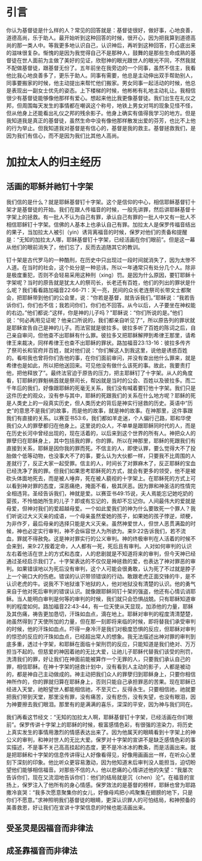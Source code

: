 * 引言
你认为基督徒是什么样的人？常见的回答就是：基督徒很好，做好事，心地良善，道德高尚，乐于助人。最开始听到这种回答的时候，很开心，因为把我算到道德高尚的那一类人中。等我更多地认识自己，认识神后，再听到这种回答，打心底出来的滋味很复杂。惭愧的是因为我觉得自己不是那种人，鼓舞的是那些生命成熟的基督徒在世人面前为主做了美好的见证，欣慰神的眼光跟世人的眼光不同，不然我就不配做基督徒，跟基督无份了。五年前坐在我旁边的一个同事，虽然不信主，我看他比我心地良善多了，更乐于助人。同事有需要，他总是主动伸出双手帮助别人，同事要搬家的时候，他主动提出来帮忙他们搬家。男女同事一起活动的时候，他总是表现出一副女士优先的姿态。上下楼梯的时候，他彬彬有礼地主动礼让。我相信很少有基督徒能够像他那样有爱心。想起来他比我更像基督徒。我们出生在礼仪之邦，但周围每天发生的事情都在嘲讽这个称号，地铁上男女对骂的现象见怪不怪，但从他身上还能看出礼仪之邦的残余影子。他身上确实有值得我学习的地方。但是我知道我是真正的基督徒，虽然生命中没有像他那样散发出爱的芬芳，也比不上他的行为举止。但我知道我对基督是有信心的，基督是我的救主。基督拯救我们，是因为我们有信心，而不是因为我们比其他人高尚。 

* 加拉太人的归主经历
** 活画的耶稣并祂钉十字架
   我们信的是什么？就是耶稣基督钉十字架。这个是信仰的中心，相信耶稣基督钉十架才是基督徒的开始。我们在跟人传福音的时候，一般先讲罪，然后讲耶稣基督十字架上的拯救。有一批人不认为自己有罪，承认自己有罪的一批人中又有一批人不相信耶稣钉十字架。信佛的人基本上也承认自己有罪。加拉太人是保罗传福音结出的果子，当加拉太人被引（yin）诱背离福音的时候，保罗对他们的责备和提醒是：“无知的加拉太人哪，耶稣基督钉十字架，已经活画在你们眼前”。但是这一幕从他们的眼前消失了，他们忘了，反而去追随其它的教训。

钉十架是古代罗马的一种酷刑，在历史中只出现过一段时间就消失了，因为太惨不人道。在当时的社会，这个处分是一种忌讳，所以一年通常只有处分几个人。除非是极度重犯，否则不会轻易采用这种刑（xing）罚。是因为什么原因，要钉耶稣十字架呢？当时的原告就是犹太人的祭司长，长老还有百姓，他们的列出的罪状是什么呢？我们看看路加福音22:66-71：天一亮，民间的众长老连祭司长带文士都聚会，把耶稣带到他们的公会里，说：“你若是基督，就告诉我们。”耶稣说：“我若告诉你们，你们也不信；我若问你们，你们也不回答。从今以后，人子要坐在神权能的右边。”他们都说:"这样，你是神的儿子吗？"耶稣说：“你们所说的是。”他们说：“何必再用见证呢？他亲口所说的，我们都亲自听见了”，所以原告列的罪状就是耶稣宣告自己是神的儿子。而法官就是彼拉多。彼拉多听了百姓的陈词之后，自己亲自审问，但他查不出耶稣有什么罪。彼拉多又把耶稣解押到希律王那里，请希律王来裁决，同样希律王也查不出耶稣的罪状。路加福音23:13-16：彼拉多传齐了祭司长和官府并百姓，就对他们说：“你们解这人到我这里，说他是诱惑百姓的。看啦我也曾将你们告他的事，在你们面前审问，并没有查出他什么罪来，就是希律也是如此，所以把他送回来。可见他没有做什么该死的事。故此，我要责打他，把他释放了”。最终法官迫于原告的压力，把主耶稣钉了十字架。从人的角度看，钉耶稣的罪魁祸首就是祭司长，帮凶就是当时的公会、百姓以及彼拉多。而二千年后的我们，好像跟耶稣的死毫无关系，我们没有喊着要钉他十字架。我们只是这件历史的观众，没有参与其中，耶稣的死跟我们的关系在什么地方呢？耶稣的死是人类史上的一段真实历史，但人类历史的背后是神实行拯救的历史。英语中“历史”的意思不是我们的故事，而是他的故事，就是神的故事。在神那里，这件事跟我们有直接的关系。以赛亚书53:6，我们都如羊走迷，个人偏行己路，耶和华使我们众人的罪孽都归在他身上。这里说的众人，不单单是跟耶稣同时代的人，而是在历史长河中曾经出现的，现在活着的，以后来到这个世界的所有人。神把众人的罪孽归在耶稣身上，其中包括我的罪，你的罪。所以在神那里，耶稣的死跟我们有直接到关系，耶稣是因你我的罪而死。不信主的人，即使认罪，要么觉得大不了投胎做个低等动物，也没事大不了的事，要么认为大伙都一样，只要我不比周围的人差就行了，反正大家一起受罪。信主的人，时间长了对罪麻木了，反正耶稣的宝血已经洗净了我的罪。但我们如果思考耶稣死的方式，就会有更多的领受，他不是被砍头体面地死去，而是被人唾弃，死在被人藐视的十字架上。在耶稣死的方式上可以看到神对罪的态度，深恶痛绝，掩面不看，极其厌恶。因为罪和神圣洁的性情完全相违背。圣经告诉我们，神就是爱。以赛亚书49:15说，夫人焉能忘记她吃奶的婴孩，不怜恤她所生的儿子？即或有忘记的，我却不忘记你。人间最伟大的爱就是母爱，但神对我们的爱超越母爱。一个如此爱我们的神为什么要致死一个罪人？我们听说过大义灭亲的成语，一个母亲虽然爱她的孩子，如果她的孩子悖逆，顽梗，为非作歹，最后母亲的选择只能是大义灭亲。虽然神爱世人，但世人恶贯满盈的时候，神也必定实行审判，神不会纵容世人为所欲为。来9:22告诉我们，若不流血，罪就不得赦免。这是神对罪实行的公义审判。神的终极审判在人活着的时候不会来到，来9:27,按着定命，人人都有一死，死后且有审判。人对如何审判的认识左右着他活在世上的方式和态度，人的悲剧就是不知道将来的审判，但今天神已经通过圣经启示我们了。十字架表达的不仅仅是神拯救的爱，也表达了神对罪恶的审判。如果错误地以为死后没有审判，这个人可能会很勇敢，认为死了不过就是脖子上一个碗口大的伤疤。错误的认识带领错误的行动。敢跟老虎正面交锋的牛，是不认识老虎的牛。说我不下地狱谁下地狱的人，他对地狱没有清楚的认识。他的勇气来自于他对死后审判的错误认识。就像跟耶稣同钉十架的强盗，他还有心情讥诮耶稣。当人能明白审判是何等的审判的时候，我们就只会恐惧战兢。只有耶稣知道审判的程度如何。路加福音22:43-44，有一位天使从天显现，加添他的力量，耶稣及其伤痛，祷告更加恳切，汗珠如血点，滴在地上。耶稣对审判的程度清清楚楚，祂虽然得到了天使所加的力量，但在那一刻即将来临的时候，即将替我们承受审判的时候，他的汗珠如血点。吓得一身冷汗是我们对极度恐惧的反应，但耶稣对审判的惊恐的反应的汗珠如血点，已经超出常人的想象。我无法描述出神对罪的审判到底多重，透过十字架，和耶稣在面临十架刑罚的反应，只能知道是我们绝对、万万担当不起的。但慈爱的神因着祂的无比大爱，让祂儿子耶稣代替我们该受的刑罚，洗清我们的罪，好让我们在神面前能被算作一个无罪的人，只要我们承认自己的罪，相信耶稣。在神十字架的拯救计划中，没有看到人主动的影子，人都是被动的，都是神自己主动做成的。神主动把我们众人的罪孽归到耶稣身上，只要你相信神所作的，你的罪就归算在耶稣身上，否则只能自己承担罪恶的苦果。现在耶稣已经进入天堂，祂盼望世人都能相信祂，不至灭亡，反得永生。只要相信祂，祂就要把我们带到天堂，那里没有罪，没有痛苦，没有悲伤，没有失望，也没有眼泪，因为神要擦去我们眼泪。那里有的是满满的喜乐，深深的平安，因为神与我们同在。


我们再看这节经文：“无知的加拉太人啊，耶稣基督钉十字架，已经活画在你们眼前”。保罗传讲十字架上的耶稣的时候，极富感情色彩，有很强的渲染力，将历史上真实发生的事情用激烈的情感表达出来了。因为他属天的眼睛看到十字架上的神公义的审判，和神对世人的无比大爱。保罗对十字架的宣讲不是缺乏感情色彩的事实描述，不是事不关己高高挂起的态度，更不是冷冰冰的教条，而是活画出来。就是把耶稣和十字架的信息传讲得让人好像看得见，好像用画画出一样，在听众心里刻下深刻的印象。他比听众更容易激动，因为他知道末后审判没人能担当，迫切盼望他们能够相信福音。对那些不信的人，他以悲痛的心情讲述他的失望：“我屡次告诉你们，现在又流泪地告诉你们：他们的结局就是沉（chen）沦”。在福音的宣扬上，保罗注入了他所有的身心情感。保罗效法的是基督的榜样，耶稣也曾为耶路撒冷哀哭：“我多次愿意聚集你的女儿，好像母鸡把小鸡聚集在翅膀的地下，只是你们不愿意。”求神照明我们基督徒的眼睛，更深认识罪人的可怕结局，和神预备的美善救恩，好让我们在宣讲十字架信息的时候也能活画出来。


** 受圣灵是因福音而非律法
   

** 成圣靠福音而非律法
